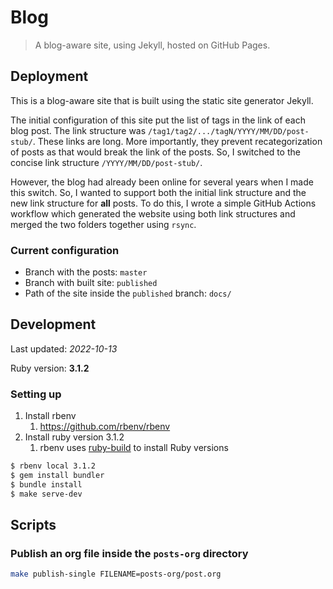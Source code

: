 * Blog
:PROPERTIES:
:CUSTOM_ID: blog
:END:

#+begin_quote
A blog-aware site, using Jekyll, hosted on GitHub Pages.
#+end_quote

** Deployment
:PROPERTIES:
:CUSTOM_ID: deployment
:END:
This is a blog-aware site that is built using the static site generator
Jekyll.

The initial configuration of this site put the list of tags in the link of each blog post. The link
structure was =/tag1/tag2/.../tagN/YYYY/MM/DD/post-stub/=. These links are long. More importantly,
they prevent recategorization of posts as that would break the link of the posts. So, I switched to
the concise link structure =/YYYY/MM/DD/post-stub/=.

However, the blog had already been online for several years when I made this switch. So, I wanted to
support both the initial link structure and the new link structure for *all* posts. To do this, I
wrote a simple GitHub Actions workflow which generated the website using both link structures and
merged the two folders together using =rsync=.

*** Current configuration
:PROPERTIES:
:CUSTOM_ID: current-configuration
:END:

- Branch with the posts: =master=
- Branch with built site: =published=
- Path of the site inside the =published= branch: =docs/=

** Development
:PROPERTIES:
:CUSTOM_ID: development
:END:

Last updated: /2022-10-13/

Ruby version: *3.1.2*

*** Setting up

1. Install rbenv
   1. https://github.com/rbenv/rbenv
2. Install ruby version 3.1.2
   1. rbenv uses [[https://github.com/rbenv/ruby-build#readme][ruby-build]] to install Ruby versions

#+begin_src sh
  $ rbenv local 3.1.2
  $ gem install bundler
  $ bundle install
  $ make serve-dev
#+end_src

** Scripts
:PROPERTIES:
:CUSTOM_ID: scripts
:END:

*** Publish an org file inside the =posts-org= directory
:PROPERTIES:
:CUSTOM_ID: publish-an-org-file-inside-the-posts-org-directory
:END:

#+begin_src sh
make publish-single FILENAME=posts-org/post.org
#+end_src
